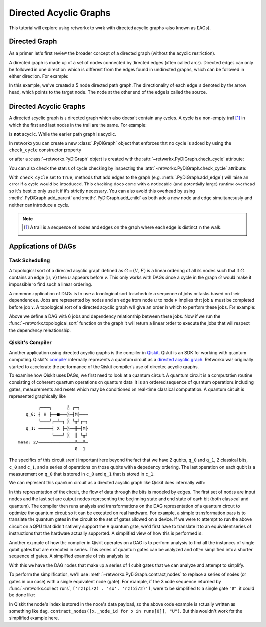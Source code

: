 ***********************
Directed Acyclic Graphs
***********************

This tutorial will explore using retworkx to work with directed acyclic graphs
(also known as DAGs).

Directed Graph
==============

As a primer, let's first review the broader concept of a directed graph (without the acyclic restriction).

A directed graph is made up of a set of nodes connected by
directed edges (often called arcs). Directed edges can only be followed in one direction,
which is different from the edges found in undirected graphs, which can be followed
in either direction. For example:

.. jupyter-execute::

    import retworkx as rx
    from retworkx.visualization import mpl_draw

    path_graph = rx.generators.directed_path_graph(5)
    mpl_draw(path_graph)

In this example, we've created a 5 node directed path graph. The directionality of
each edge is denoted by the arrow head, which points to the target node. The node at
the other end of the edge is called the source.

Directed Acyclic Graphs
=======================

A directed acyclic graph is a directed graph which also doesn't contain
any cycles. A cycle is a non-empty trail [#]_ in which the first and last nodes in
the trail are the same. For example:

.. jupyter-execute::

   cycle_graph = rx.generators.directed_cycle_graph(5)
   mpl_draw(cycle_graph)

is **not** acyclic. While the earlier path graph is acyclic.

In retworkx you can create a new :class:`.PyDiGraph` object that enforces
that no cycle is added by using the ``check_cycle`` constructor property

.. jupyter-execute::

    dag = rx.PyDiGraph(check_cycle=True)

or after a :class:`~retworkx.PyDiGraph` object is created with the
:attr:`~retworkx.PyDiGraph.check_cycle` attribute:

.. jupyter-execute::

    dag.check_cycle = True

You can also check the status of cycle checking by inspecting the
:attr:`~retworkx.PyDiGraph.check_cycle` attribute:

.. jupyter-execute::

    print(dag.check_cycle)

With ``check_cycle`` set to ``True``, methods that add edges
to the graph (e.g. :meth:`.PyDiGraph.add_edge`) will raise an error
if a cycle would be introduced. This checking
does come with a noticeable (and potentially large) runtime overhead so it's
best to only use it if it's strictly necessary. You can also avoid this
overhead by using :meth:`.PyDiGraph.add_parent` and
:meth:`.PyDiGraph.add_child` as both add a new node and edge simultaneously and
neither can introduce a cycle.

.. note::

    .. [#] A trail is a sequence of nodes and edges on the graph where each edge
       is distinct in the walk.

Applications of DAGs
====================

Task Scheduling
---------------

A topological sort of a directed acyclic graph defined as :math:`G = (V,E)` is
a linear ordering of all its nodes such that if :math:`G` contains an edge
:math:`(u, v)` then :math:`u` appears before `v`. This only works with DAGs
since a cycle in the graph :math:`G` would make it impossible
to find such a linear ordering.

A common application of DAGs is to use a topological sort to schedule a
sequence of jobs or tasks based on their dependencies. Jobs are
represented by nodes and an edge from node :math:`u` to node :math:`v` implies that
job :math:`u` must be completed before job :math:`v`. A topological sort
of a directed acyclic graph will give an order in which to perform these
jobs. For example:

.. jupyter-execute::

    from retworkx.visualization import graphviz_draw

    # Create a job dag
    dependency_dag = rx.PyDiGraph(check_cycle=True)
    job_a = dependency_dag.add_node("Job A")
    job_b = dependency_dag.add_child(job_a, "Job B", None)
    job_c = dependency_dag.add_child(job_b, "Job C", None)
    job_d = dependency_dag.add_child(job_a, "Job D", None)
    job_e = dependency_dag.add_parent(job_d, "Job E", None)
    job_f = dependency_dag.add_child(job_e, "Job F", None)
    dependency_dag.add_edge(job_a, job_f, None)
    dependency_dag.add_edge(job_c, job_d, None)

    graphviz_draw(dependency_dag, node_attr_fn=lambda node: {"label": str(node)})

Above we define a DAG with 6 jobs and dependency relationship between these
jobs. Now if we run the :func:`~retworkx.topological_sort` function on the
graph it will return a linear order to execute the jobs that will respect
the dependency releationship.

.. jupyter-execute::

    topo_sorted = rx.topological_sort(dependency_dag)
    # Print job labels
    print([dependency_dag[job_index] for job_index in topo_sorted])

Qiskit's Compiler
-----------------

Another application using directed acyclic graphs is the compiler in
`Qiskit <https://qiskit.org>`__. Qiskit is an SDK for working with
quantum computing. Qiskit's
`compiler <https://qiskit.org/documentation/apidoc/transpiler.html>`__
internally represents a quantum circuit as a
`directed acyclic graph <https://qiskit.org/documentation/stubs/qiskit.dagcircuit.DAGCircuit.html>`__.
Retworkx was originally started to accelerate the performance of the Qiskit
compiler's use of directed acyclic graphs.

To examine how Qiskit uses DAGs, we first need to look at a quantum circuit. A
quantum circuit is a computation routine consisting of coherent quantum
operations on quantum data. It is an ordered sequence of quantum operations including gates,
measurements and resets which may be conditioned on real-time classical
computation. A quantum circuit is represented graphically like:

.. parsed-literal::

            ┌───┐      ░ ┌─┐
       q_0: ┤ H ├──■───░─┤M├───
            └───┘┌─┴─┐ ░ └╥┘┌─┐
       q_1: ─────┤ X ├─░──╫─┤M├
                 └───┘ ░  ║ └╥┘
    meas: 2/══════════════╩══╩═
                          0  1

The specifics of this circuit aren't important here beyond the fact that
we have 2 qubits, ``q_0`` and ``q_1``, 2 classical bits, ``c_0`` and ``c_1``,
and a series of operations on those qubits with a depedency ordering. The last
operation on each qubit is a measurement on ``q_0`` that is stored in ``c_0``
and ``q_1`` that is stored in ``c_1``.

We can represent this quantum circuit as a directed acyclic graph like Qiskit
does internally with:

.. jupyter-execute::

    dag = rx.PyDiGraph()
    # Input nodes:
    in_nodes = dag.add_nodes_from(["q_0", "q_1", "c_0", "c_1"])
    # Output nodes
    out_nodes = dag.add_nodes_from(["q_0", "q_1", "c_0", "c_1"])
    # Add H gate
    h_gate = dag.add_child(in_nodes[0], "h", "q_0")
    # Add CX Gate
    cx_gate = dag.add_child(h_gate, "cx", "q_0")
    dag.add_edge(in_nodes[1], cx_gate, "q_1")
    # Add measure Gates
    meas_q0 = dag.add_child(cx_gate, "measure", "q_0")
    meas_q1 = dag.add_child(cx_gate, "measure", "q_1")
    # Measure q0 instruction edges
    dag.add_edge(meas_q0, out_nodes[0], "q_0")
    dag.add_edge(in_nodes[2], meas_q0, "c_0")
    dag.add_edge(meas_q0, out_nodes[2], "c_0")
    # Measure q1 instruction edges
    dag.add_edge(meas_q1, out_nodes[1], "q_1")
    dag.add_edge(in_nodes[3], meas_q1, "c_1")
    dag.add_edge(meas_q1, out_nodes[3], "c_1")

    graphviz_draw(
        dag,
        node_attr_fn=lambda node: {"label": str(node)},
        edge_attr_fn=lambda edge: {"label": str(edge)}
    )

In this representation of the circuit, the flow of data through the bits is
modeled by edges. The first set of nodes are input nodes and the last set
are output nodes representing the beginning state and end state of each
bit (both classical and quantum). The compiler then runs analysis and
transformations on the DAG representation of a quantum circuit to optimize the
quantum circuit so it can be executed on real hardware. For example, a
simple transformation pass is to translate the quantum gates in the circuit
to the set of gates allowed on a device. If we were to attempt to run
the above circuit on a QPU that didn't natively support the ``H`` quantum
gate, we'd first have to translate it to an equivalent series of instructions
that the hardware actually supported. A simplified view of how this is
performed is:

.. jupyter-execute::

    # Equivalency matrix
    translation_matrix = {"h": ["rz(pi/2)", "sx", "rz(pi/2)"]}
    # Insructions natively supported on target QPU
    hardware_instructions = {"measure", "cx", "sx", "rz", "x"}

    # Iterate over instructions in order and replace gates outside of native
    # instruction set with a subcircuit from the translation matrix
    for gate_index in rx.topological_sort(dag):
        if gate_index not in in_nodes and gate_index not in out_nodes:
            if dag[gate_index] not in hardware_instructions:
                edge_val = dag.out_edges(gate_index)[0][2]
                equivalent_subcircuit = rx.PyDiGraph()
                count = 0
                for node in translation_matrix[dag[gate_index]]:
                    if count == 0:
                        equivalent_subcircuit.add_node(node)
                    else:
                        equivalent_subcircuit.add_child(count - 1, node, edge_val)
                    count += 1

                def map_fn(source, target, weight):
                    if source == gate_index:
                        return len(equivalent_subcircuit) - 1
                    else:
                        return 0

                dag.substitute_node_with_subgraph(
                    gate_index,
                    equivalent_subcircuit,
                    map_fn
                )

    graphviz_draw(
        dag,
        node_attr_fn=lambda node: {"label": str(node)},
        edge_attr_fn=lambda edge: {"label": str(edge)}
    )

Another example of how the compiler in Qiskit operates on a DAG is to perform
analysis to find all the instances of single qubit gates that are executed in
series. This series of quantum gates can be analyzed and often simplified
into a shorter sequence of gates. A simplified example of this analysis is:

.. jupyter-execute::

    bit_nodes = {"q_0", "q_1", "c_0", "c_1"}

    def filter_fn(node):
        # Don't collect input or output nodes
        if node in bit_nodes:
            return False
        # Don't include 2 qubit gates
        if node == "cx":
            return False
        # Ignore non-unitary operations
        if node == "measure":
            return False
        return True

    runs = rx.collect_runs(dag, filter_fn)
    print(runs)

With this we have the DAG nodes that make up a series of 1 qubit gates that
we can analyze and attempt to simplify.

To perform the simplification, we'll use :meth:`~retworkx.PyDiGraph.contract_nodes` to replace a series of nodes (or gates in our case) with a single equivalent node (gate). For example, if the 3 node sequence
returned by :func:`~retworkx.collect_runs`, ``['rz(pi/2)', 'sx', 'rz(pi/2)']``,
were to be simplified to a single gate ``"U"``, it could be done like:

.. jupyter-execute::

    # replace the newest 3 nods (which are the set returned by collect_runs())
    dag.contract_nodes(range(len(dag) - 2, len(dag) + 1), "U")
    graphviz_draw(
        dag,
        node_attr_fn=lambda node: {"label": str(node)},
        edge_attr_fn=lambda edge: {"label": str(edge)}
    )

In Qiskit the node's index is stored in the node's data payload, so the
above code example is actually written as something like
``dag.contract_nodes([x._node_id for x in runs[0]], "U")``. But this wouldn't
work for the simplified example here.
